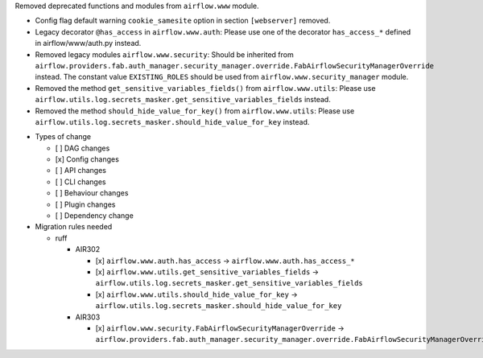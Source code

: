 Removed deprecated functions and modules from ``airflow.www`` module.

- Config flag default warning ``cookie_samesite`` option in section ``[webserver]`` removed.
- Legacy decorator ``@has_access`` in ``airflow.www.auth``: Please use one of the decorator ``has_access_*``
  defined in airflow/www/auth.py instead.
- Removed legacy modules ``airflow.www.security``: Should be inherited from
  ``airflow.providers.fab.auth_manager.security_manager.override.FabAirflowSecurityManagerOverride`` instead.
  The constant value ``EXISTING_ROLES`` should be used from ``airflow.www.security_manager`` module.
- Removed the method ``get_sensitive_variables_fields()`` from ``airflow.www.utils``: Please use
  ``airflow.utils.log.secrets_masker.get_sensitive_variables_fields`` instead.
- Removed the method ``should_hide_value_for_key()`` from ``airflow.www.utils``: Please use
  ``airflow.utils.log.secrets_masker.should_hide_value_for_key`` instead.

* Types of change

  * [ ] DAG changes
  * [x] Config changes
  * [ ] API changes
  * [ ] CLI changes
  * [ ] Behaviour changes
  * [ ] Plugin changes
  * [ ] Dependency change

* Migration rules needed

  * ruff

    * AIR302

      * [x] ``airflow.www.auth.has_access`` → ``airflow.www.auth.has_access_*``
      * [x] ``airflow.www.utils.get_sensitive_variables_fields`` → ``airflow.utils.log.secrets_masker.get_sensitive_variables_fields``
      * [x] ``airflow.www.utils.should_hide_value_for_key`` → ``airflow.utils.log.secrets_masker.should_hide_value_for_key``

    * AIR303

      * [x] ``airflow.www.security.FabAirflowSecurityManagerOverride`` → ``airflow.providers.fab.auth_manager.security_manager.override.FabAirflowSecurityManagerOverride``
